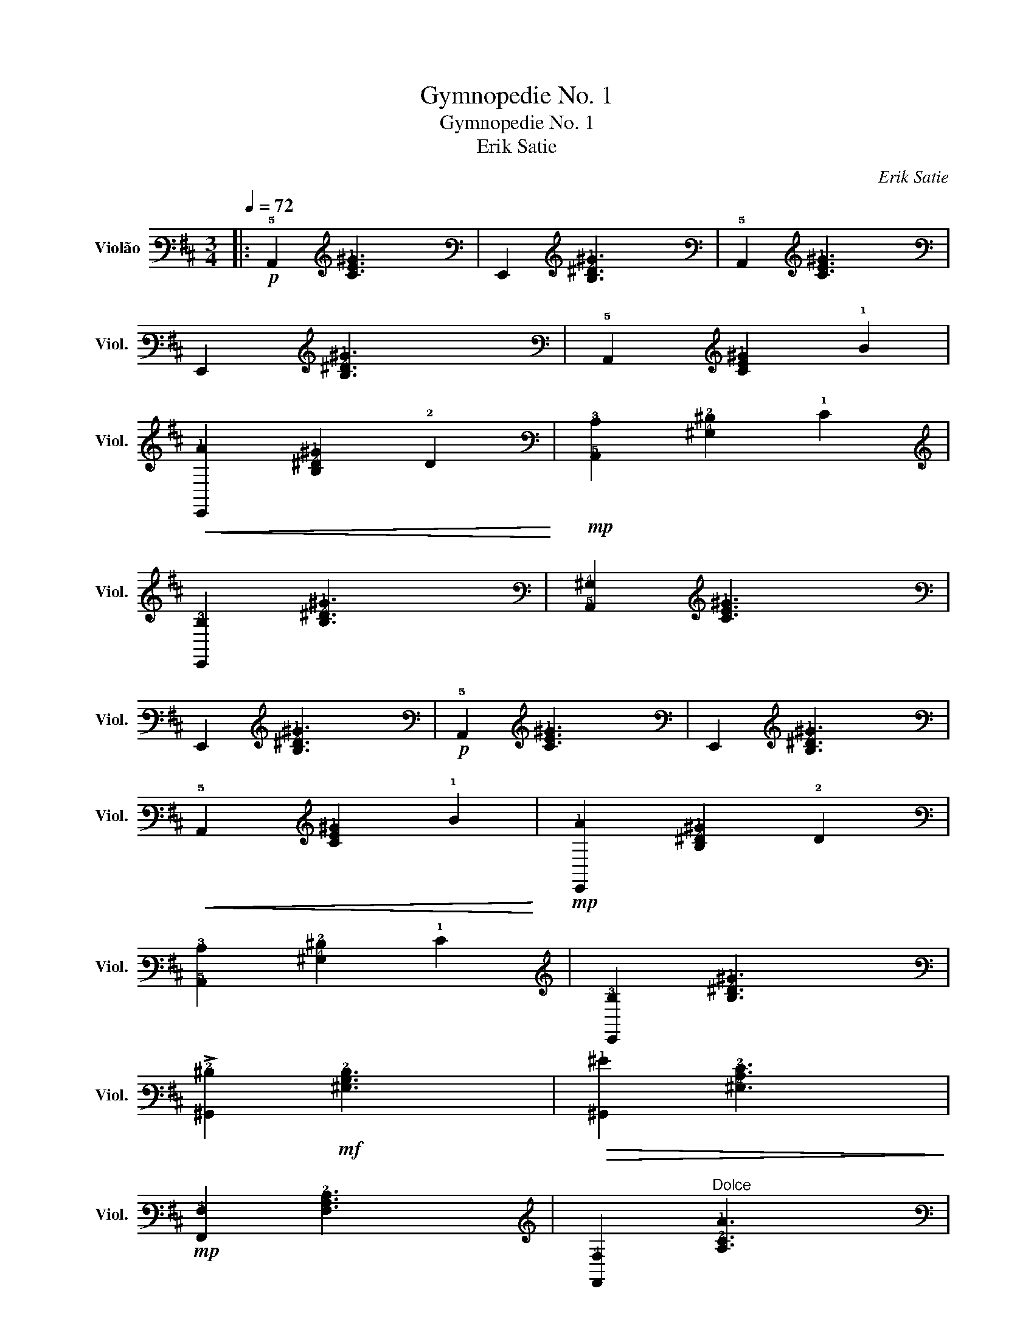 X:1
T:Gymnopedie No. 1
T:Gymnopedie No. 1
T:Erik Satie
C:Erik Satie
L:1/8
Q:1/4=72
M:3/4
K:D
V:1 tab stafflines=6 strings=E2,A2,D3,G3,B3,E4 nm="Violão" snm="Viol."
V:1
|:!p! !5!A,,2 [!3!C!2!E!1!^G]3 x | !6!E,,2 [!3!B,!2!^D!1!^G]3 x | !5!A,,2 [!3!C!2!E!1!^G]3 x | %3
 !6!E,,2 [!3!B,!2!^D!1!^G]3 x | !5!A,,2 [!3!C!2!E!1!^G]2 !1!B2 | %5
!<(! [!6!E,,!1!A]2 [!3!B,!2!^D!1!^G]2 !2!D2!<)! |!mp! [!5!A,,!3!C]2 [!4!^G,!2!^D]2 !1!E2 | %7
 [!6!E,,!3!B,]2 [!3!B,!2!^D!1!^G]3 x | [!5!A,,!4!^G,]2 [!3!C!2!E!1!^G]3 x | %9
 !6!E,,2 [!3!B,!2!^D!1!^G]3 x |!p! !5!A,,2 [!3!C!2!E!1!^G]3 x | !6!E,,2 [!3!B,!2!^D!1!^G]3 x | %12
!<(! !5!A,,2 [!3!C!2!E!1!^G]2 !1!B2!<)! |!mp! [!6!E,,!1!A]2 [!3!B,!2!^D!1!^G]2 !2!D2 | %14
 [!5!A,,!3!C]2 [!4!^G,!2!^D]2 !1!E2 | [!6!E,,!3!B,]2 [!3!B,!2!^D!1!^G]3 x | %16
 !>![!6!^G,,!2!^D]2!mf! [!4!^G,!3!B,!2!D]3 x |!>(! [!6!^G,,!1!^G]2 [!4!^G,!3!C!2!E]3 x!>)! | %18
!mp! [!6!F,,!4!F,]2 [!4!F,!3!A,!2!C]3 x | [!6!F,,!4!F,]2"^Dolce" [!3!A,!2!C!1!A]3 x | %20
 !6!E,,2 [!3!G,!2!B,!1!E]3 x |!mf! [!6!F,,!3!B,]2 [!4!F,!3!B,!2!C]2 !2!D2 | %22
 [!6!E,,!2!F]2 [!4!A,!3!C!2!E]2 !3!C2 | [!6!E,,!1!E]2 [!4!F,!3!A,]2 !2!C2 | %24
 [!6!E,,!1!E]2 [!4!F,!3!B,]3 x | !6!E,,2 [!4!F,!3!B,]2 !1!E2 | %26
 [!6!E,,!2!F]2 [!4!B,!3!D!2!G]2 !2!A2 | !>![!6!E,,!1!B]2 [!5!F,!4!B,!3!D]2 !1!E2 | %28
 [!6!E,,!1!F]2 [!4!F,!3!A,!2!E]2 !2!C2 | [!6!E,,!1!E]2 [!3!G,!2!B,]3 x | %30
 !6!E,,2 [!5!B,,!3!G,!2!B,]2 !1!E2 | !>![!6!F,,!1!A]2!f! [!5!C,!4!F,]3 x |1 %32
 [!6!^G,,!1!^G]2 [!3!B,!2!^D]3 x ||1 !2!C2 [!4!E,!3!^G,!2!B,]2 !2!C2 ||1 %34
 !2!^D2 [!5!^D,!4!F,!3!B,!2!E]2 !2!F2 ||1 !2!^D2 [!4!^D,!3!^G,!2!B,!1!E]2 !1!F2 ||1 %36
 [!6!F,,!1!^G]2 !5!C,2 !4!F,2 ||1!mp! !>![!4!F,!3!C!2!E!1!A]3 x!>(! !6!E,,2!>)! ||1 %38
!mp! !arpeggio!!>![!3!^G!2!B!1!e]6 :|2O !>![!4!F,!1!G]2!f! [!2!B,!1!E]3 x || %40
 [!6!F,,!2!C]2 [!5!B,,!3!G,!2!D]2 !1!G2 | !>![!6!F,,!1!F]2 [!5!D,!4!F,!3!B,!2!E]2 !3!D2 | %42
 [!6!F,,!1!F]2 [!5!B,,!3!G,!2!B,!1!E]2 !2!D2 | [!6!F,,!3!G,]2 !5!C,2 !4!F,2 | %44
 [!3!C!2!E!1!A]3 x !6!B,,2 | !arpeggio![!3!D!2!F!1!d]4 !6!E,,2 | !arpeggio![!3!G!2!B!1!e]4 x2 |] %47

